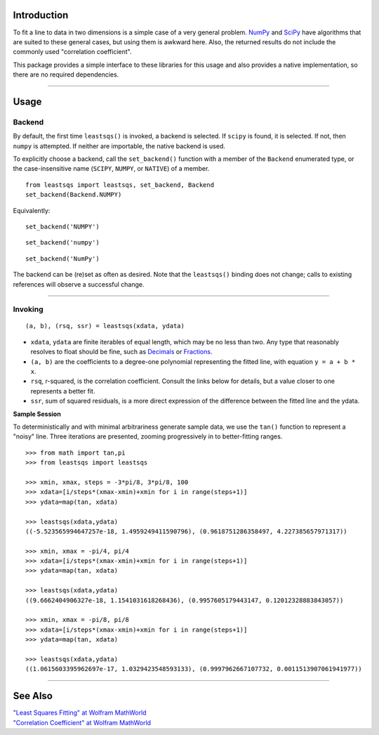 
Introduction
============

To fit a line to data in two dimensions is a simple case of a very general problem. NumPy_ and SciPy_ have algorithms that are suited to these general cases, but using them is awkward here. Also, the returned results do not include the commonly used "correlation coefficient".

This package provides a simple interface to these libraries for this usage and also provides a native implementation, so there are no required dependencies.

----

Usage
=====

Backend
-------

By default, the first time ``leastsqs()`` is invoked, a backend is selected. If ``scipy`` is found, it is selected. If not, then ``numpy`` is attempted. If neither are importable, the native backend is used.

To explicitly choose a backend, call the ``set_backend()`` function with a member of the ``Backend`` enumerated type, or the case-insensitive name (``SCIPY``, ``NUMPY``, or ``NATIVE``) of a member. ::

  from leastsqs import leastsqs, set_backend, Backend
  set_backend(Backend.NUMPY)

Equivalently:

::

  set_backend('NUMPY')

::

  set_backend('numpy')

::

  set_backend('NumPy')

The backend can be (re)set as often as desired. Note that the ``leastsqs()`` binding does not change; calls to existing references will observe a successful change.

----

Invoking
--------

::

  (a, b), (rsq, ssr) = leastsqs(xdata, ydata)

- ``xdata``, ``ydata`` are finite iterables of equal length, which may be no less than two. Any type that reasonably resolves to float should be fine, such as Decimals_ or Fractions_.

- ``(a, b)`` are the coefficients to a degree-one polynomial representing the fitted line, with equation ``y = a + b * x``.

- ``rsq``, r-squared, is the correlation coefficient. Consult the links below for details, but a value closer to one represents a better fit.

- ``ssr``, sum of squared residuals, is a more direct expression of the difference between the fitted line and the ydata.

**Sample Session**

To deterministically and with minimal arbitrariness generate sample data, we use the ``tan()`` function to represent a "noisy" line. Three iterations are presented, zooming progressively in to better-fitting ranges. ::

  >>> from math import tan,pi
  >>> from leastsqs import leastsqs

  >>> xmin, xmax, steps = -3*pi/8, 3*pi/8, 100
  >>> xdata=[i/steps*(xmax-xmin)+xmin for i in range(steps+1)]
  >>> ydata=map(tan, xdata)

  >>> leastsqs(xdata,ydata)
  ((-5.523565994647257e-18, 1.4959249411590796), (0.9618751286358497, 4.227385657971317))

  >>> xmin, xmax = -pi/4, pi/4
  >>> xdata=[i/steps*(xmax-xmin)+xmin for i in range(steps+1)]
  >>> ydata=map(tan, xdata)

  >>> leastsqs(xdata,ydata)
  ((9.6662404906327e-18, 1.1541031618268436), (0.9957605179443147, 0.12012328883843057))

  >>> xmin, xmax = -pi/8, pi/8
  >>> xdata=[i/steps*(xmax-xmin)+xmin for i in range(steps+1)]
  >>> ydata=map(tan, xdata)

  >>> leastsqs(xdata,ydata)
  ((1.0615603395962697e-17, 1.0329423548593133), (0.9997962667107732, 0.0011513907061941977))

.. image:: sample_ses.svg

----

See Also
========

| `"Least Squares Fitting" at Wolfram MathWorld <https://mathworld.wolfram.com/LeastSquaresFitting.html>`_
| `"Correlation Coefficient" at Wolfram MathWorld <https://mathworld.wolfram.com/CorrelationCoefficient.html>`_

.. _NumPy: https://numpy.org/doc/stable/reference/generated/numpy.linalg.lstsq.html#numpy.linalg.lstsq
.. _SciPy: https://docs.scipy.org/doc/scipy/reference/generated/scipy.linalg.lstsq.html#scipy.linalg.lstsq

.. _Decimals: https://docs.python.org/3/library/decimal.html
.. _Fractions: https://docs.python.org/3/library/fractions.html
